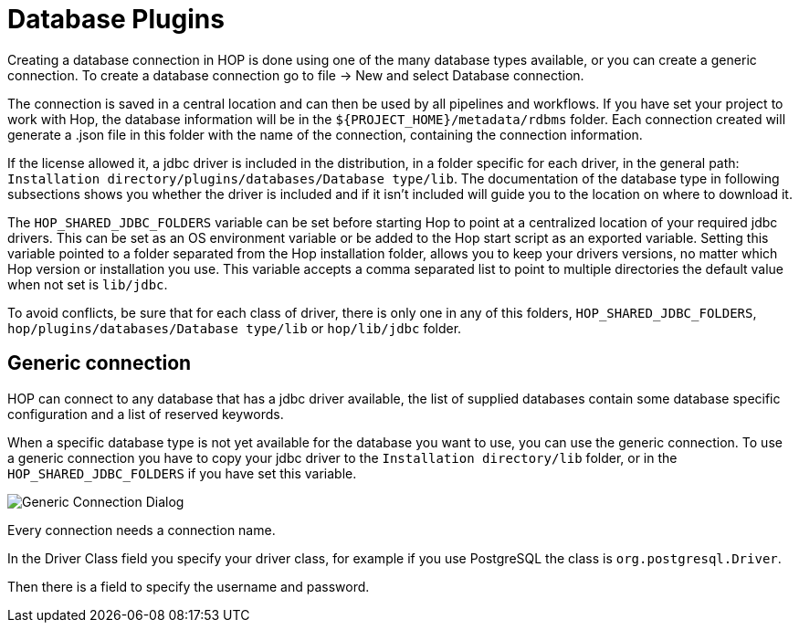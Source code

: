 ////
Licensed to the Apache Software Foundation (ASF) under one
or more contributor license agreements.  See the NOTICE file
distributed with this work for additional information
regarding copyright ownership.  The ASF licenses this file
to you under the Apache License, Version 2.0 (the
"License"); you may not use this file except in compliance
with the License.  You may obtain a copy of the License at
  http://www.apache.org/licenses/LICENSE-2.0
Unless required by applicable law or agreed to in writing,
software distributed under the License is distributed on an
"AS IS" BASIS, WITHOUT WARRANTIES OR CONDITIONS OF ANY
KIND, either express or implied.  See the License for the
specific language governing permissions and limitations
under the License.
////
[[database-plugins]]
:imagesdir: ../../assets/images
:openvar: ${
:closevar: }
:description: Hop supports tens of databases out of the box. If your preferred database has no specific support, you can probably still connect through a generic database connection.
= Database Plugins

Creating a database connection in HOP is done using one of the many database types available, or you can create a generic connection.
To create a database connection go to file -> New and select Database connection.

The connection is saved in a central location and can then be used by all pipelines and workflows.
If you have set your project to work with Hop, the database information will be in the `{openvar}PROJECT_HOME{closevar}/metadata/rdbms` folder.
Each connection created will generate a .json file in this folder with the name of the connection, containing the connection information.

If the license allowed it, a jdbc driver is included in the distribution, in a folder specific for each driver, in the general path: `Installation directory/plugins/databases/Database type/lib`.
The documentation of the database type in following subsections shows you whether the driver is included and if it isn't included will guide you to the location on where to download it.

The `HOP_SHARED_JDBC_FOLDERS` variable can be set before starting Hop to point at a centralized location of your required jdbc drivers.
This can be set as an OS environment variable or be added to the Hop start script as an exported variable.
Setting this variable pointed to a folder separated from the Hop installation folder, allows you to keep your drivers versions, no matter which Hop version or installation you use. This variable accepts a comma separated list to point to multiple directories the default value when not set is `lib/jdbc`.

To avoid conflicts, be sure that for each class of driver, there is only one in any of this folders, `HOP_SHARED_JDBC_FOLDERS`, `hop/plugins/databases/Database type/lib` or `hop/lib/jdbc` folder.

== Generic connection

HOP can connect to any database that has a jdbc driver available, the list of supplied databases contain some database specific configuration and a list of reserved keywords.

When a specific database type is not yet available for the database you want to use, you can use the generic connection.
To use a generic connection you have to copy your jdbc driver to the `Installation directory/lib` folder, or in the `HOP_SHARED_JDBC_FOLDERS` if you have set this variable.

image::generic_connection.png[Generic Connection Dialog]

Every connection needs a connection name.

In the Driver Class field you specify your driver class, for example if you use PostgreSQL the class is `org.postgresql.Driver`.

Then there is a field to specify the username and password.


// tag::website-links[]
// end::website-links[]
